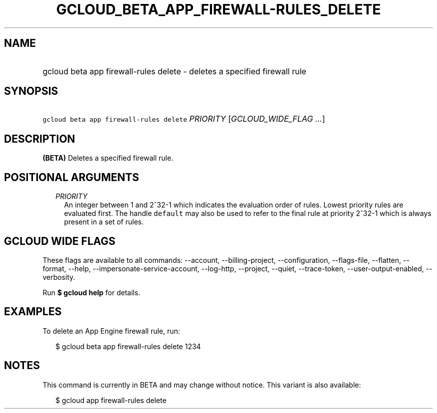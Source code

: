 
.TH "GCLOUD_BETA_APP_FIREWALL\-RULES_DELETE" 1



.SH "NAME"
.HP
gcloud beta app firewall\-rules delete \- deletes a specified firewall rule



.SH "SYNOPSIS"
.HP
\f5gcloud beta app firewall\-rules delete\fR \fIPRIORITY\fR [\fIGCLOUD_WIDE_FLAG\ ...\fR]



.SH "DESCRIPTION"

\fB(BETA)\fR Deletes a specified firewall rule.



.SH "POSITIONAL ARGUMENTS"

.RS 2m
.TP 2m
\fIPRIORITY\fR
An integer between 1 and 2^32\-1 which indicates the evaluation order of rules.
Lowest priority rules are evaluated first. The handle \f5default\fR may also be
used to refer to the final rule at priority 2^32\-1 which is always present in a
set of rules.


.RE
.sp

.SH "GCLOUD WIDE FLAGS"

These flags are available to all commands: \-\-account, \-\-billing\-project,
\-\-configuration, \-\-flags\-file, \-\-flatten, \-\-format, \-\-help,
\-\-impersonate\-service\-account, \-\-log\-http, \-\-project, \-\-quiet,
\-\-trace\-token, \-\-user\-output\-enabled, \-\-verbosity.

Run \fB$ gcloud help\fR for details.



.SH "EXAMPLES"

To delete an App Engine firewall rule, run:

.RS 2m
$ gcloud beta app firewall\-rules delete 1234
.RE



.SH "NOTES"

This command is currently in BETA and may change without notice. This variant is
also available:

.RS 2m
$ gcloud app firewall\-rules delete
.RE

